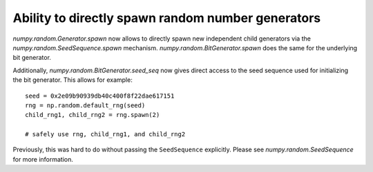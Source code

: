 Ability to directly spawn random number generators
--------------------------------------------------
`numpy.random.Generator.spawn` now allows to directly spawn new
independent child generators via the `numpy.random.SeedSequence.spawn`
mechanism.
`numpy.random.BitGenerator.spawn` does the same for the underlying
bit generator.

Additionally, `numpy.random.BitGenerator.seed_seq` now gives direct
access to the seed sequence used for initializing the bit generator.
This allows for example::

    seed = 0x2e09b90939db40c400f8f22dae617151
    rng = np.random.default_rng(seed)
    child_rng1, child_rng2 = rng.spawn(2)

    # safely use rng, child_rng1, and child_rng2

Previously, this was hard to do without passing the ``SeedSequence``
explicitly.  Please see `numpy.random.SeedSequence` for more information.
